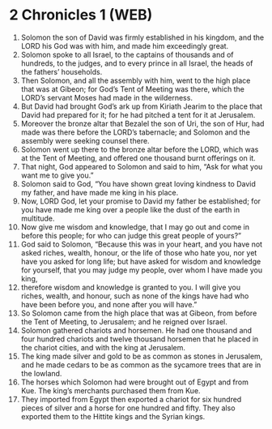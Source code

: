 * 2 Chronicles 1 (WEB)
:PROPERTIES:
:ID: WEB/14-2CH01
:END:

1. Solomon the son of David was firmly established in his kingdom, and the LORD his God was with him, and made him exceedingly great.
2. Solomon spoke to all Israel, to the captains of thousands and of hundreds, to the judges, and to every prince in all Israel, the heads of the fathers’ households.
3. Then Solomon, and all the assembly with him, went to the high place that was at Gibeon; for God’s Tent of Meeting was there, which the LORD’s servant Moses had made in the wilderness.
4. But David had brought God’s ark up from Kiriath Jearim to the place that David had prepared for it; for he had pitched a tent for it at Jerusalem.
5. Moreover the bronze altar that Bezalel the son of Uri, the son of Hur, had made was there before the LORD’s tabernacle; and Solomon and the assembly were seeking counsel there.
6. Solomon went up there to the bronze altar before the LORD, which was at the Tent of Meeting, and offered one thousand burnt offerings on it.
7. That night, God appeared to Solomon and said to him, “Ask for what you want me to give you.”
8. Solomon said to God, “You have shown great loving kindness to David my father, and have made me king in his place.
9. Now, LORD God, let your promise to David my father be established; for you have made me king over a people like the dust of the earth in multitude.
10. Now give me wisdom and knowledge, that I may go out and come in before this people; for who can judge this great people of yours?”
11. God said to Solomon, “Because this was in your heart, and you have not asked riches, wealth, honour, or the life of those who hate you, nor yet have you asked for long life; but have asked for wisdom and knowledge for yourself, that you may judge my people, over whom I have made you king,
12. therefore wisdom and knowledge is granted to you. I will give you riches, wealth, and honour, such as none of the kings have had who have been before you, and none after you will have.”
13. So Solomon came from the high place that was at Gibeon, from before the Tent of Meeting, to Jerusalem; and he reigned over Israel.
14. Solomon gathered chariots and horsemen. He had one thousand and four hundred chariots and twelve thousand horsemen that he placed in the chariot cities, and with the king at Jerusalem.
15. The king made silver and gold to be as common as stones in Jerusalem, and he made cedars to be as common as the sycamore trees that are in the lowland.
16. The horses which Solomon had were brought out of Egypt and from Kue. The king’s merchants purchased them from Kue.
17. They imported from Egypt then exported a chariot for six hundred pieces of silver and a horse for one hundred and fifty. They also exported them to the Hittite kings and the Syrian kings.
